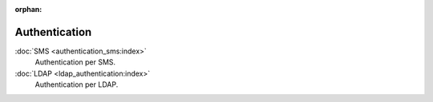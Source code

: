 :orphan:

.. _index-authentication:

Authentication
==============

:doc:`SMS <authentication_sms:index>`
   Authentication per SMS.

:doc:`LDAP <ldap_authentication:index>`
   Authentication per LDAP.
